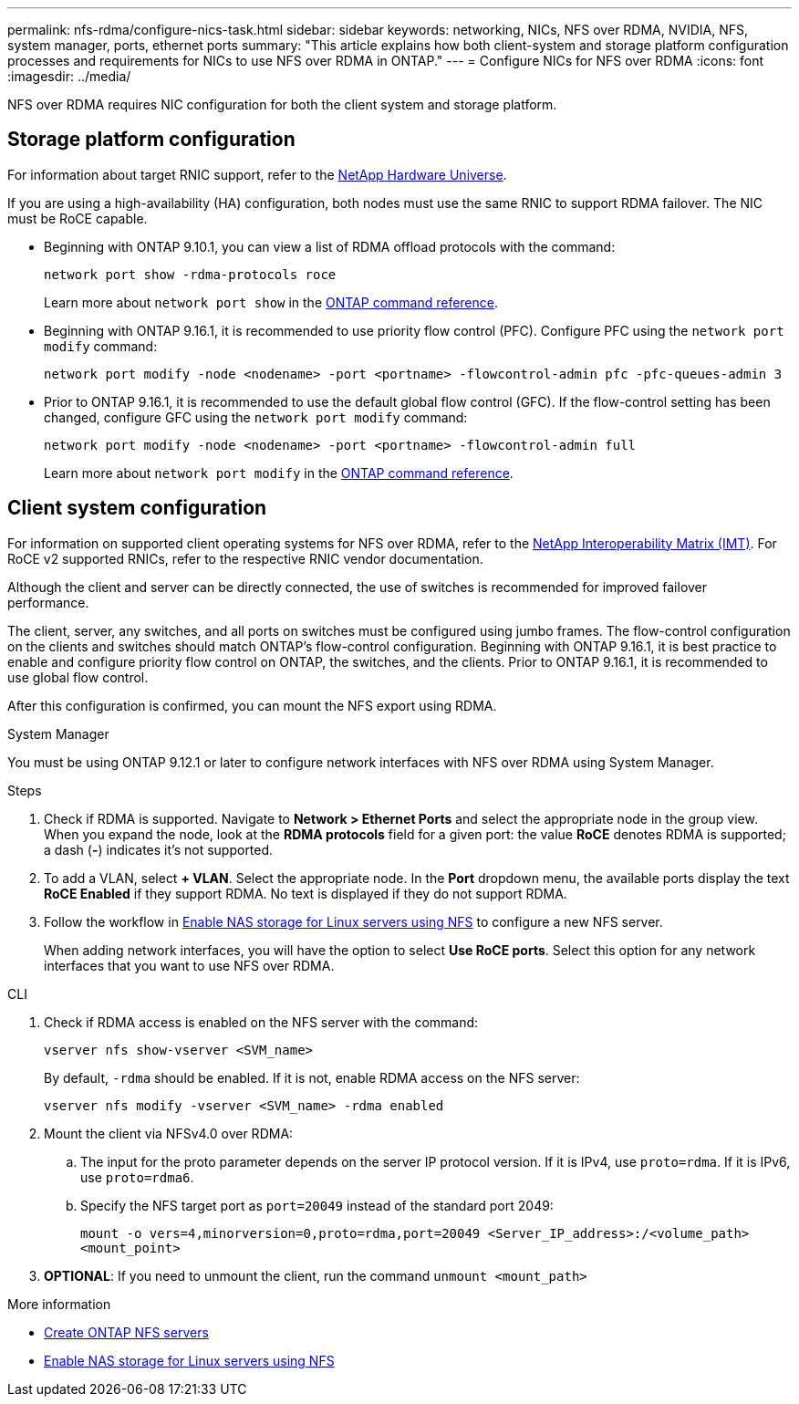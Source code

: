 ---
permalink: nfs-rdma/configure-nics-task.html
sidebar: sidebar
keywords: networking, NICs, NFS over RDMA, NVIDIA, NFS, system manager, ports, ethernet ports
summary: "This article explains how both client-system and storage platform configuration processes and requirements for NICs to use NFS over RDMA in ONTAP."
---
= Configure NICs for NFS over RDMA
:icons: font
:imagesdir: ../media/

[.lead]
NFS over RDMA requires NIC configuration for both the client system and storage platform. 

== Storage platform configuration

For information about target RNIC support, refer to the https://hwu.netapp.com/[NetApp Hardware Universe^]. 

If you are using a high-availability (HA) configuration, both nodes must use the same RNIC to support RDMA failover. The NIC must be RoCE capable. 

* Beginning with ONTAP 9.10.1, you can view a list of RDMA offload protocols with the command:
+
[source,cli]
----
network port show -rdma-protocols roce
----
Learn more about `network port show` in the link:https://docs.netapp.com/us-en/ontap-cli/network-port-show.html[ONTAP command reference^].

* Beginning with ONTAP 9.16.1, it is recommended to use priority flow control (PFC). Configure PFC using the `network port modify` command:
+
[source,cli]
----
network port modify -node <nodename> -port <portname> -flowcontrol-admin pfc -pfc-queues-admin 3
----

* Prior to ONTAP 9.16.1, it is recommended to use the default global flow control (GFC). If the flow-control setting has been changed, configure GFC using the `network port modify` command:
+
[source,cli]
----
network port modify -node <nodename> -port <portname> -flowcontrol-admin full
----
Learn more about `network port modify` in the link:https://docs.netapp.com/us-en/ontap-cli/network-port-modify.html[ONTAP command reference^].

== Client system configuration

For information on supported client operating systems for NFS over RDMA, refer to the https://imt.netapp.com/matrix/[NetApp Interoperability Matrix (IMT)^]. For RoCE v2 supported RNICs, refer to the respective RNIC vendor documentation.

Although the client and server can be directly connected, the use of switches is recommended for improved failover performance.

The client, server, any switches, and all ports on switches must be configured using jumbo frames. The flow-control configuration on the clients and switches should match ONTAP's flow-control configuration. Beginning with ONTAP 9.16.1, it is best practice to enable and configure priority flow control on ONTAP, the switches, and the clients. Prior to ONTAP 9.16.1, it is recommended to use global flow control.

After this configuration is confirmed, you can mount the NFS export using RDMA. 

[role="tabbed-block"]
====
.System Manager
--
You must be using ONTAP 9.12.1 or later to configure network interfaces with NFS over RDMA using System Manager.

.Steps
. Check if RDMA is supported. Navigate to *Network > Ethernet Ports* and select the appropriate node in the group view. When you expand the node, look at the *RDMA protocols* field for a given port: the value *RoCE* denotes RDMA is supported; a dash (*-*) indicates it's not supported.
. To add a VLAN, select *+ VLAN*. Select the appropriate node. In the *Port* dropdown menu, the available ports display the text *RoCE Enabled* if they support RDMA. No text is displayed if they do not support RDMA.
. Follow the workflow in xref:../task_nas_enable_linux_nfs.html[Enable NAS storage for Linux servers using NFS] to configure a new NFS server.
+
When adding network interfaces, you will have the option to select *Use RoCE ports*. Select this option for any network interfaces that you want to use NFS over RDMA.
--

.CLI
--
. Check if RDMA access is enabled on the NFS server with the command:
+
`vserver nfs show-vserver <SVM_name>`
+
By default, `-rdma` should be enabled. If it is not, enable RDMA access on the NFS server:
+
`vserver nfs modify -vserver <SVM_name> -rdma enabled`
. Mount the client via NFSv4.0 over RDMA:
.. The input for the proto parameter depends on the server IP protocol version. If it is IPv4, use `proto=rdma`. If it is IPv6, use `proto=rdma6`. 
.. Specify the NFS target port as `port=20049` instead of the standard port 2049:
+
`mount -o vers=4,minorversion=0,proto=rdma,port=20049 <Server_IP_address>:/<volume_path> <mount_point>`
. *OPTIONAL*: If you need to unmount the client, run the command `unmount <mount_path>`
--
====

.More information
* xref:../nfs-config/create-server-task.html[Create ONTAP NFS servers]
* xref:../task_nas_enable_linux_nfs.html[Enable NAS storage for Linux servers using NFS]

// 2025 May 29, ONTAPDOC-2982
// 2025 May 14, ONTAPDOC-2960
// 2025-1-2 ONTAPDOC-2562
// 06 OCT 2022, IE-582
//29 october 2021, BURT 1401394